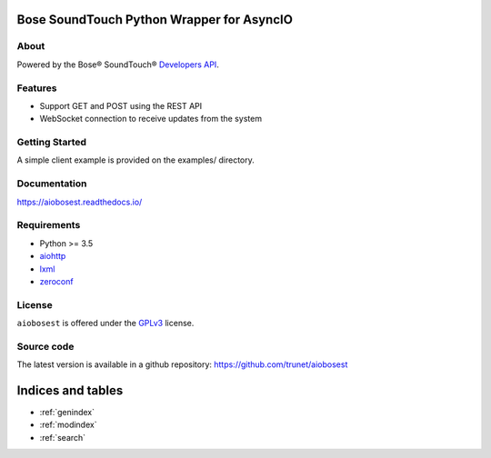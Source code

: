 Bose SoundTouch Python Wrapper for AsyncIO
==========================================

.. image:: https://readthedocs.org/projects/aiobosest/badge/?version=latest
  :target: http://aiobosest.readthedocs.io/en/latest/?badge=latest
  :alt: Documentation Status

.. image:: https://travis-ci.org/trunet/aiobosest.svg?branch=master
  :target: https://travis-ci.org/trunet/aiobosest

.. image:: https://www.gnu.org/graphics/gplv3-127x51.png
  :target:  https://www.gnu.org/licenses/gpl-3.0.html

About
-----

Powered by the Bose® SoundTouch® `Developers API`_.

.. _Developers API: http://developers.bose.com

Features
--------

- Support GET and POST using the REST API
- WebSocket connection to receive updates from the system

Getting Started
---------------

A simple client example is provided on the examples/ directory.

Documentation
-------------

https://aiobosest.readthedocs.io/

Requirements
------------

- Python >= 3.5
- aiohttp_
- lxml_
- zeroconf_

.. _aiohttp: https://github.com/KeepSafe/aiohttp
.. _lxml: http://lxml.de/
.. _zeroconf: https://github.com/jstasiak/python-zeroconf

License
-------

``aiobosest`` is offered under the GPLv3_ license.

.. _GPLv3: https://www.gnu.org/licenses/gpl-3.0.html

Source code
------------

The latest version is available in a github repository:
https://github.com/trunet/aiobosest

Indices and tables
==================

* :ref:`genindex`
* :ref:`modindex`
* :ref:`search`
